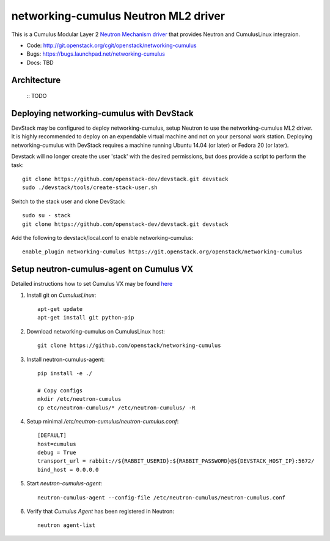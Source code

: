 #####################################
networking-cumulus Neutron ML2 driver
#####################################

This is a Cumulus Modular Layer 2 `Neutron Mechanism driver
<https://wiki.openstack.org/wiki/Neutron/ML2>`_ that provides
Neutron and CumulusLinux integraion.

* Code: http://git.openstack.org/cgit/openstack/networking-cumulus
* Bugs: https://bugs.launchpad.net/networking-cumulus
* Docs: TBD


Architecture
------------

 :: TODO

Deploying networking-cumulus with DevStack
------------------------------------------

DevStack may be configured to deploy networking-cumulus, setup Neutron to
use the networking-cumulus ML2 driver. It is highly recommended
to deploy on an expendable virtual machine and not on your personal work
station.  Deploying networking-cumulus with DevStack requires a machine
running Ubuntu 14.04 (or later) or Fedora 20 (or later).

.. seealso::

    http://docs.openstack.org/developer/devstack/

Devstack will no longer create the user 'stack' with the desired
permissions, but does provide a script to perform the task::

    git clone https://github.com/openstack-dev/devstack.git devstack
    sudo ./devstack/tools/create-stack-user.sh

Switch to the stack user and clone DevStack::

    sudo su - stack
    git clone https://github.com/openstack-dev/devstack.git devstack

Add the following to devstack/local.conf to enable networking-cumulus::

    enable_plugin networking-cumulus https://git.openstack.org/openstack/networking-cumulus


Setup neutron-cumulus-agent on Cumulus VX
-----------------------------------------

Detailed instructions how to set Cumulus VX may be found `here
<https://docs.cumulusnetworks.com/display/VX/Cumulus+VX+Getting+Started+Guide>`_

#. Install git on `CumulusLinux`::

    apt-get update
    apt-get install git python-pip

#. Download networking-cumulus on CumulusLinux host::

    git clone https://github.com/openstack/networking-cumulus

#. Install neutron-cumulus-agent::

    pip install -e ./

    # Copy configs
    mkdir /etc/neutron-cumulus
    cp etc/neutron-cumulus/* /etc/neutron-cumulus/ -R

#. Setup minimal `/etc/neutron-cumulus/neutron-cumulus.conf`::

    [DEFAULT]
    host=cumulus
    debug = True
    transport_url = rabbit://${RABBIT_USERID}:${RABBIT_PASSWORD}@${DEVSTACK_HOST_IP}:5672/
    bind_host = 0.0.0.0

#. Start `neutron-cumulus-agent`::

    neutron-cumulus-agent --config-file /etc/neutron-cumulus/neutron-cumulus.conf

#. Verify that `Cumulus Agent` has been registered in Neutron::

    neutron agent-list
